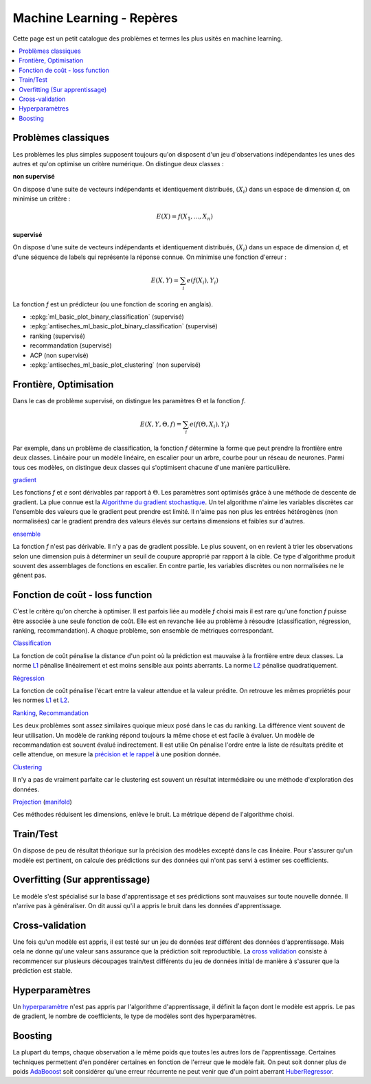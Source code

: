 
.. _l-machine-learning-tips:

Machine Learning - Repères
==========================

Cette page est un petit catalogue des problèmes et termes
les plus usités en machine learning.

.. contents::
    :local:

Problèmes classiques
++++++++++++++++++++

Les problèmes les plus simples supposent toujours qu'on
disposent d'un jeu d'observations indépendantes les unes
des autres et qu'on optimise un critère numérique.
On distingue deux classes :

**non supervisé**

On dispose d'une suite de vecteurs indépendants et
identiquement distribués, :math:`(X_i)` dans un espace de dimension *d*,
on minimise un critère :

.. math::

    E(X) = f(X_1, ..., X_n)

**supervisé**

On dispose d'une suite de vecteurs indépendants et
identiquement distribués, :math:`(X_i)` dans un espace de dimension *d*,
et d'une séquence de labels qui représente la réponse connue.
On minimise une fonction d'erreur :

.. math::

    E(X, Y) = \sum_i e(f(X_i), Y_i)

La fonction *f* est un prédicteur (ou une fonction de scoring en anglais).

* :epkg:`ml_basic_plot_binary_classification` (supervisé)
* :epkg:`antiseches_ml_basic_plot_binary_classification` (supervisé)
* ranking (supervisé)
* recommandation (supervisé)
* ACP (non supervisé)
* :epkg:`antiseches_ml_basic_plot_clustering` (non supervisé)

Frontière, Optimisation
+++++++++++++++++++++++

Dans le cas de problème supervisé, on distingue les paramètres :math:`\Theta`
et la fonction *f*.

.. math::

    E(X, Y, \Theta, f) = \sum_i e(f(\Theta, X_i), Y_i)

Par exemple, dans un problème de classification, la fonction *f* détermine
la forme que peut prendre la frontière entre deux classes. Linéaire pour
un modèle linéaire, en escalier pour un arbre, courbe pour un réseau
de neurones. Parmi tous ces modèles, on distingue deux classes qui
s'optimisent chacune d'une manière particulière.

`gradient <https://en.wikipedia.org/wiki/Gradient_descent>`_

Les fonctions *f* et *e* sont dérivables par rapport à :math:`\Theta`.
Les paramètres sont optimisés grâce à une méthode de descente de gradient.
La plue connue est la
`Algorithme du gradient stochastique <https://fr.wikipedia.org/wiki/Algorithme_du_gradient_stochastique>`_.
Un tel algorithme n'aime les variables discrètes car l'ensemble des valeurs que le
gradient peut prendre est limité. Il n'aime pas non plus les entrées hétérogènes
(non normalisées) car le gradient prendra des valeurs élevés sur certains
dimensions et faibles sur d'autres.

`ensemble <https://en.wikipedia.org/wiki/Ensemble_learning>`_

La fonction *f* n'est pas dérivable. Il n'y a pas de gradient possible.
Le plus souvent, on en revient à trier les observations selon une dimension
puis à déterminer un seuil de coupure approprié par rapport à la cible.
Ce type d'algorithme produit souvent des assemblages de fonctions
en escalier. En contre partie, les variables discrètes ou non normalisées
ne le gênent pas.

Fonction de coût - loss function
++++++++++++++++++++++++++++++++

C'est le critère qu'on cherche à optimiser. Il est parfois liée
au modèle *f* choisi mais il est rare qu'une fonction *f* puisse être
associée à une seule fonction de coût. Elle est en revanche liée au problème
à résoudre (classification, régression, ranking, recommandation). A chaque
problème, son ensemble de métriques correspondant.

`Classification <http://scikit-learn.org/stable/modules/classes.html#classification-metrics>`_

La fonction de coût pénalise la distance d'un point où la prédiction
est mauvaise à la frontière entre deux classes.
La norme `L1 <https://en.wikipedia.org/wiki/Norm_(mathematics)#Absolute-value_norm>`_
pénalise linéairement et est moins sensible aux points aberrants.
La norme `L2 <https://en.wikipedia.org/wiki/Norm_(mathematics)#Euclidean_norm>`_
pénalise quadratiquement.

`Régression <http://scikit-learn.org/stable/modules/classes.html#regression-metrics>`_

La fonction de coût pénalise l'écart entre la valeur attendue
et la valeur prédite. On retrouve les mêmes propriétés pour les normes
`L1 <https://en.wikipedia.org/wiki/Norm_(mathematics)#Absolute-value_norm>`_
et `L2 <https://en.wikipedia.org/wiki/Norm_(mathematics)#Euclidean_norm>`_.

`Ranking <http://scikit-learn.org/stable/modules/classes.html#pairwise-metrics>`_,
`Recommandation <https://www.quora.com/What-metrics-are-used-for-evaluating-recommender-systems>`_

Les deux problèmes sont assez similaires quoique mieux posé dans le cas
du ranking. La différence vient souvent de leur utilisation. Un modèle de ranking
répond toujours la même chose et est facile à évaluer. Un modèle de recommandation
est souvent évalué indirectement. Il est utilie
On pénalise l'ordre entre la liste de résultats prédite et celle attendue,
on mesure la `précision et le rappel <https://en.wikipedia.org/wiki/Evaluation_measures_(information_retrieval)#Precision_at_K>`_
à une position donnée.

`Clustering <http://scikit-learn.org/stable/modules/classes.html#clustering-metrics>`_

Il n'y a pas de vraiment parfaite car le clustering est souvent un résultat
intermédiaire ou une méthode d'exploration des données.

`Projection <http://scikit-learn.org/stable/modules/classes.html#module-sklearn.decomposition>`_
(`manifold <http://scikit-learn.org/stable/modules/classes.html#module-sklearn.manifold>`_)

Ces méthodes réduisent les dimensions, enlève le bruit. La métrique dépend
de l'algorithme choisi.

Train/Test
++++++++++

On dispose de peu de résultat théorique sur la précision des modèles
excepté dans le cas linéaire. Pour s'assurer qu'un modèle est pertinent, on
calcule des prédictions sur des données qui n'ont pas servi à estimer ses
coefficients.

Overfitting (Sur apprentissage)
+++++++++++++++++++++++++++++++

Le modèle s'est spécialisé sur la base d'apprentissage et ses prédictions
sont mauvaises sur toute nouvelle donnée. Il n'arrive pas à généraliser.
On dit aussi qu'il a appris le bruit dans les données d'apprentissage.

Cross-validation
++++++++++++++++

Une fois qu'un modèle est appris, il est testé sur un jeu de données
*test* différent des données d'apprentissage. Mais cela ne donne qu'une valeur
sans assurance que la prédiction soit reproductible. La
`cross validation <http://scikit-learn.org/stable/modules/cross_validation.html>`_
consiste à recommencer sur plusieurs découpages train/test différents
du jeu de données initial de manière à s'assurer que la prédiction est
stable.

Hyperparamètres
+++++++++++++++

Un `hyperparamètre <https://en.wikipedia.org/wiki/Hyperparameter>`_
n'est pas appris par l'algorithme d'apprentissage, il définit
la façon dont le modèle est appris. Le pas de gradient, le nombre de coefficients,
le type de modèles sont des hyperparamètres.

Boosting
++++++++

La plupart du temps, chaque observation a le même poids que toutes les autres
lors de l'apprentissage. Certaines techniques permettent d'en pondérer certaines
en fonction de l'erreur que le modèle fait. On peut soit donner plus de poids
`AdaBooost <http://scikit-learn.org/stable/modules/generated/sklearn.ensemble.AdaBoostClassifier.html>`_ soit considérer qu'une erreur récurrente ne peut
venir que d'un point aberrant
`HuberRegressor <http://scikit-learn.org/stable/modules/generated/sklearn.linear_model.HuberRegressor.html>`_.
